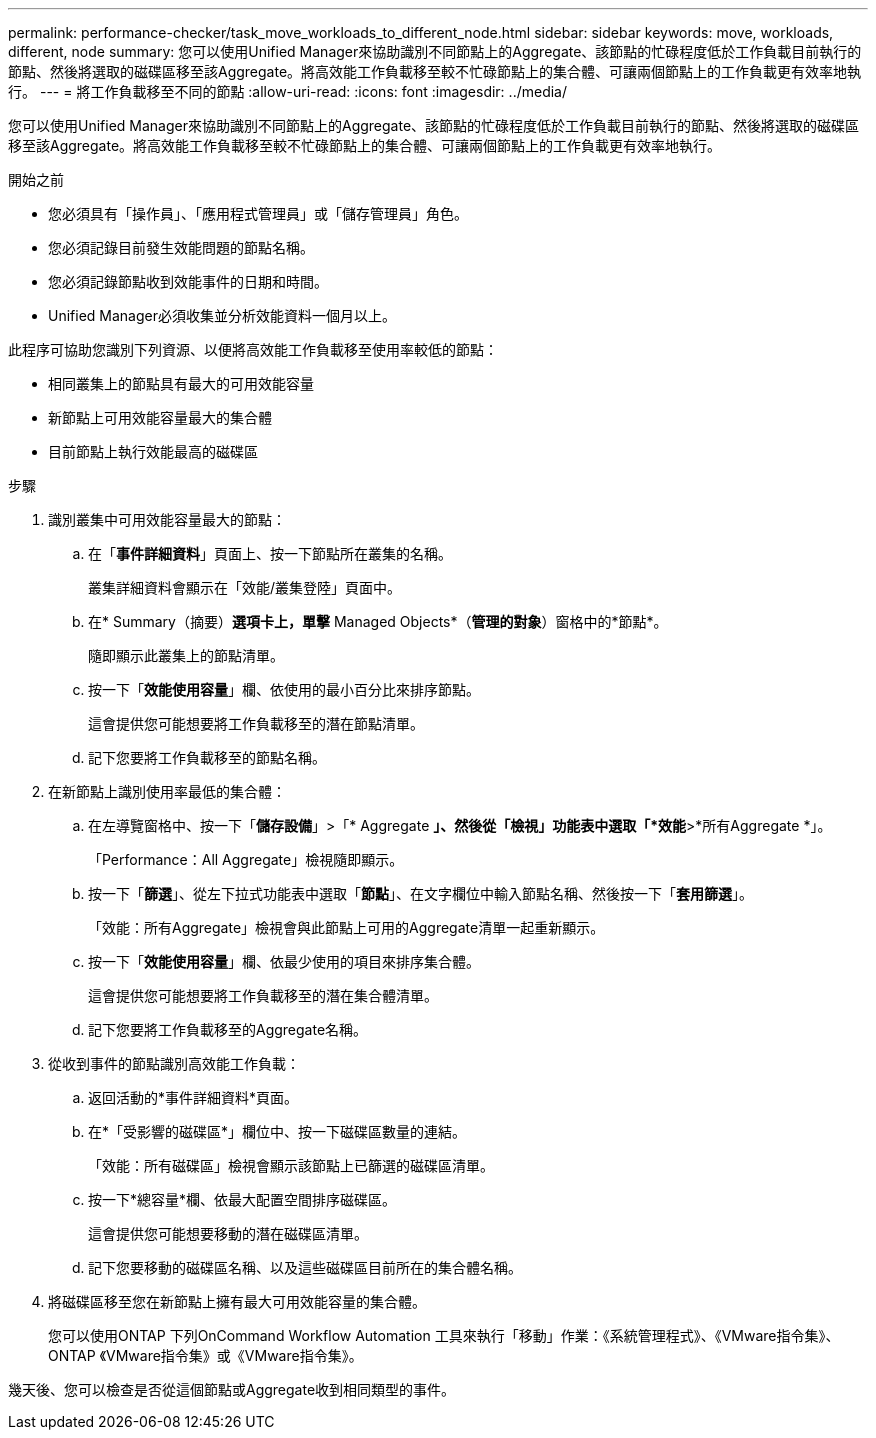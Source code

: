 ---
permalink: performance-checker/task_move_workloads_to_different_node.html 
sidebar: sidebar 
keywords: move, workloads, different, node 
summary: 您可以使用Unified Manager來協助識別不同節點上的Aggregate、該節點的忙碌程度低於工作負載目前執行的節點、然後將選取的磁碟區移至該Aggregate。將高效能工作負載移至較不忙碌節點上的集合體、可讓兩個節點上的工作負載更有效率地執行。 
---
= 將工作負載移至不同的節點
:allow-uri-read: 
:icons: font
:imagesdir: ../media/


[role="lead"]
您可以使用Unified Manager來協助識別不同節點上的Aggregate、該節點的忙碌程度低於工作負載目前執行的節點、然後將選取的磁碟區移至該Aggregate。將高效能工作負載移至較不忙碌節點上的集合體、可讓兩個節點上的工作負載更有效率地執行。

.開始之前
* 您必須具有「操作員」、「應用程式管理員」或「儲存管理員」角色。
* 您必須記錄目前發生效能問題的節點名稱。
* 您必須記錄節點收到效能事件的日期和時間。
* Unified Manager必須收集並分析效能資料一個月以上。


此程序可協助您識別下列資源、以便將高效能工作負載移至使用率較低的節點：

* 相同叢集上的節點具有最大的可用效能容量
* 新節點上可用效能容量最大的集合體
* 目前節點上執行效能最高的磁碟區


.步驟
. 識別叢集中可用效能容量最大的節點：
+
.. 在「*事件詳細資料*」頁面上、按一下節點所在叢集的名稱。
+
叢集詳細資料會顯示在「效能/叢集登陸」頁面中。

.. 在* Summary（摘要）*選項卡上，單擊* Managed Objects*（*管理的對象*）窗格中的*節點*。
+
隨即顯示此叢集上的節點清單。

.. 按一下「*效能使用容量*」欄、依使用的最小百分比來排序節點。
+
這會提供您可能想要將工作負載移至的潛在節點清單。

.. 記下您要將工作負載移至的節點名稱。


. 在新節點上識別使用率最低的集合體：
+
.. 在左導覽窗格中、按一下「*儲存設備*」>「* Aggregate *」、然後從「檢視」功能表中選取「*效能*>*所有Aggregate *」。
+
「Performance：All Aggregate」檢視隨即顯示。

.. 按一下「*篩選*」、從左下拉式功能表中選取「*節點*」、在文字欄位中輸入節點名稱、然後按一下「*套用篩選*」。
+
「效能：所有Aggregate」檢視會與此節點上可用的Aggregate清單一起重新顯示。

.. 按一下「*效能使用容量*」欄、依最少使用的項目來排序集合體。
+
這會提供您可能想要將工作負載移至的潛在集合體清單。

.. 記下您要將工作負載移至的Aggregate名稱。


. 從收到事件的節點識別高效能工作負載：
+
.. 返回活動的*事件詳細資料*頁面。
.. 在*「受影響的磁碟區*」欄位中、按一下磁碟區數量的連結。
+
「效能：所有磁碟區」檢視會顯示該節點上已篩選的磁碟區清單。

.. 按一下*總容量*欄、依最大配置空間排序磁碟區。
+
這會提供您可能想要移動的潛在磁碟區清單。

.. 記下您要移動的磁碟區名稱、以及這些磁碟區目前所在的集合體名稱。


. 將磁碟區移至您在新節點上擁有最大可用效能容量的集合體。
+
您可以使用ONTAP 下列OnCommand Workflow Automation 工具來執行「移動」作業：《系統管理程式》、《VMware指令集》、ONTAP 《VMware指令集》或《VMware指令集》。



幾天後、您可以檢查是否從這個節點或Aggregate收到相同類型的事件。
